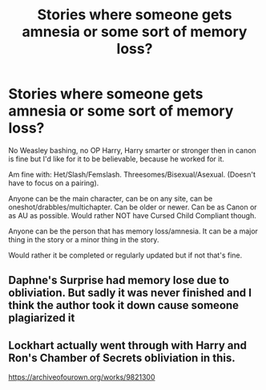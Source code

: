 #+TITLE: Stories where someone gets amnesia or some sort of memory loss?

* Stories where someone gets amnesia or some sort of memory loss?
:PROPERTIES:
:Author: SnarkyAndProud
:Score: 2
:DateUnix: 1590289109.0
:DateShort: 2020-May-24
:FlairText: Request
:END:
No Weasley bashing, no OP Harry, Harry smarter or stronger then in canon is fine but I'd like for it to be believable, because he worked for it.

Am fine with: Het/Slash/Femslash. Threesomes/Bisexual/Asexual. (Doesn't have to focus on a pairing).

Anyone can be the main character, can be on any site, can be oneshot/drabbles/multichapter. Can be older or newer. Can be as Canon or as AU as possible. Would rather NOT have Cursed Child Compliant though.

Anyone can be the person that has memory loss/amnesia. It can be a major thing in the story or a minor thing in the story.

Would rather it be completed or regularly updated but if not that's fine.


** Daphne's Surprise had memory lose due to obliviation. But sadly it was never finished and I think the author took it down cause someone plagiarized it
:PROPERTIES:
:Author: Aniki356
:Score: 1
:DateUnix: 1590290622.0
:DateShort: 2020-May-24
:END:


** Lockhart actually went through with Harry and Ron's Chamber of Secrets obliviation in this.

[[https://archiveofourown.org/works/9821300]]
:PROPERTIES:
:Author: darlingnicky
:Score: 1
:DateUnix: 1590297917.0
:DateShort: 2020-May-24
:END:
